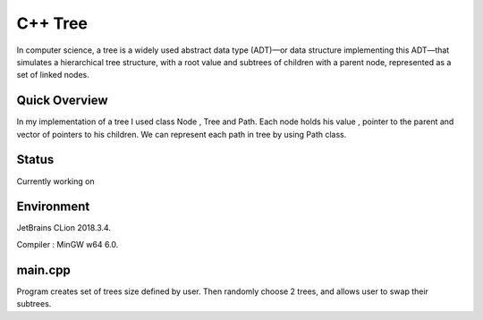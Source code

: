 ***************
C++ Tree
***************
In computer science, a tree is a widely used abstract data type (ADT)—or data structure implementing this ADT—that simulates a hierarchical tree structure, with a root value and subtrees of children with a parent node, represented as a set of linked nodes.

Quick Overview
--------------
In my implementation of a tree I used class Node , Tree and Path. Each node holds his value , pointer to the parent and vector of pointers to his children. We can represent each path in tree by using Path class.

Status
-----------
Currently working on 


Environment
-------------
JetBrains CLion 2018.3.4.

Compiler : MinGW w64 6.0.


main.cpp
----------
Program creates set of trees size defined by user. Then randomly choose 2 trees, and allows user to swap their subtrees.
